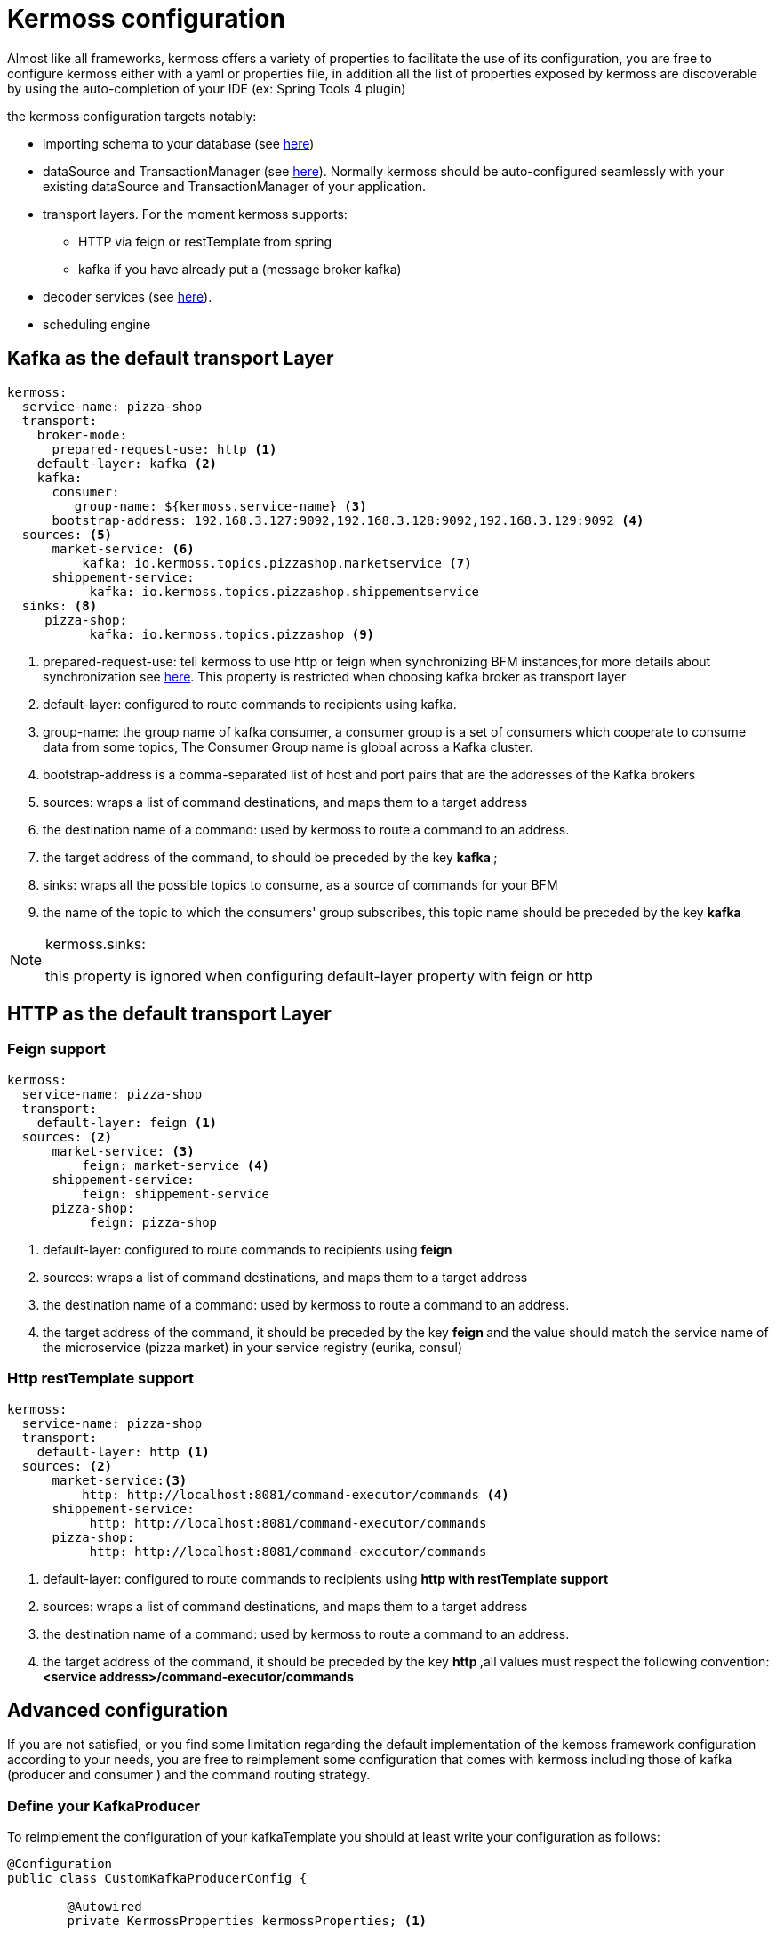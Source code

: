 = Kermoss configuration

Almost like all frameworks, kermoss offers a variety of properties to facilitate the use of its configuration, you are free to configure kermoss either with a yaml or properties file, in addition all the list of properties exposed by kermoss are discoverable by using the auto-completion of your IDE (ex: Spring Tools 4 plugin)
 
the kermoss configuration targets notably:

* importing schema to your database (see link:#_connect_kermoss_to_your_database[here])
* dataSource and TransactionManager (see link:#_datasource_plumbing[here]). Normally kermoss should be auto-configured seamlessly with your existing dataSource and TransactionManager of your application.
* transport layers. For the moment kermoss supports:
 ** HTTP via feign or restTemplate from spring
 ** kafka if you have already put a (message broker kafka)
* decoder services (see link:#_how_to_configure_the_decoder_service[here]).
* scheduling engine

== Kafka as the default transport Layer
====
[source, yaml]
----
kermoss:
  service-name: pizza-shop
  transport:
    broker-mode:
      prepared-request-use: http <1> 
    default-layer: kafka <2>
    kafka:
      consumer:
         group-name: ${kermoss.service-name} <3>
      bootstrap-address: 192.168.3.127:9092,192.168.3.128:9092,192.168.3.129:9092 <4> 
  sources: <5>
      market-service: <6>
          kafka: io.kermoss.topics.pizzashop.marketservice <7>
      shippement-service:
           kafka: io.kermoss.topics.pizzashop.shippementservice           
  sinks: <8>
     pizza-shop: 
           kafka: io.kermoss.topics.pizzashop <9>
----
<1> prepared-request-use: tell kermoss to use http or feign when synchronizing BFM instances,for more details about synchronization see link:#_synchronization[here]. This property is restricted when choosing kafka broker as transport layer
<2> default-layer: configured to route commands to recipients using kafka.
<3> group-name: the group name of kafka consumer, a consumer group is a set of consumers which cooperate to consume data from some topics, The Consumer Group name is global across a Kafka cluster.
<4> bootstrap-address is a comma-separated list of host and port pairs that are the addresses of the Kafka brokers
<5> sources: wraps a list of command destinations, and maps them to a target address
<6> the destination name of a command: used by kermoss to route a command to an address.
<7> the target address of the command, to should be preceded by the key ** kafka **;
<8> sinks: wraps all the possible topics to consume, as a source of commands for your BFM
<9> the name of the topic to which the consumers' group subscribes, this topic name should be preceded by the key ** kafka **  
====

[NOTE]
====
.kermoss.sinks:
this property is ignored when configuring default-layer property with feign or http      
====

== HTTP as the default transport Layer
=== Feign support
====
[source, yaml]
----
kermoss:
  service-name: pizza-shop
  transport:
    default-layer: feign <1>
  sources: <2>
      market-service: <3>
          feign: market-service <4>
      shippement-service:
          feign: shippement-service
      pizza-shop: 
           feign: pizza-shop
----
<1> default-layer: configured to route commands to recipients using **feign**
<2> sources: wraps a list of command destinations, and maps them to a target address
<3> the destination name of a command: used by kermoss to route a command to an address.
<4> the target address of the command, it should be preceded by the key ** feign ** and the value should match the service name of the microservice (pizza market) in your service registry (eurika, consul)
====

=== Http restTemplate support
====
[source, yaml]
----
kermoss:
  service-name: pizza-shop
  transport:
    default-layer: http <1>
  sources: <2>
      market-service:<3>
          http: http://localhost:8081/command-executor/commands <4>
      shippement-service:
           http: http://localhost:8081/command-executor/commands
      pizza-shop: 
           http: http://localhost:8081/command-executor/commands
----
<1> default-layer: configured to route commands to recipients using **http with restTemplate support**
<2> sources: wraps a list of command destinations, and maps them to a target address
<3> the destination name of a command: used by kermoss to route a command to an address.
<4> the target address of the command, it should be preceded by the key ** http ** ,all values ​​must respect the following convention: **<service address>/command-executor/commands**
====

== Advanced configuration

If you are not satisfied, or you find some limitation regarding the default implementation of the kemoss framework configuration according to your needs, you are free to reimplement some configuration that comes with kermoss including those of kafka (producer and consumer ) and the command routing strategy.   
  
=== Define your KafkaProducer
To reimplement the configuration of your kafkaTemplate you should at least write your configuration as follows: 

====
[source, java]
----
@Configuration
public class CustomKafkaProducerConfig {

	@Autowired
	private KermossProperties kermossProperties; <1>

    
	
    public ProducerFactory<String, TransporterCommand> producerFactory() {
    	String bootstrapAddress = kermossProperties.getTransport().getKafka().getBootstrapAddress(); <2>
		
		if(bootstrapAddress==null) {
			throw new IllegalArgumentException("Kermoss: Kafka bootstrapAddress property is not specified");
		}
    	Map<String, Object> configProps = new HashMap<>();
        configProps.put(ProducerConfig.BOOTSTRAP_SERVERS_CONFIG, bootstrapAddress);
        ... <3>
        return new DefaultKafkaProducerFactory<>(configProps);
    }
    
    @Bean
    @ConditionalOnProperty(name="kermoss.transport.default-layer",havingValue="kafka")
    public KafkaTemplate<String, TransporterCommand> kafkaTemplate() {
        ... <4>
        return new KafkaTemplate<>(producerFactory());
    }
    
}
----
<1> inject KermossProperties to access the different properties exposed by kermoss.
<2> access the kafka configuration
<3> Here you configure the properties of your producerFactory
<4> here you configure your KafkaTemplate according to your needs.
====

=== Define your KafkaListener container factory

To reimplement the configuration of your ** ConcurrentKafkaListenerContainerFactory ** you should at least write your configuration as follows: 

====
[source, java]
----
@EnableKafka <1>
@Configuration
public class CustomKafkaConsumerConfig {

	@Autowired
	private KermossProperties kermossProperties; <2>

	public ConsumerFactory<String,TransporterCommand> consumerFactory() {
		String bootstrapAddress = kermossProperties.getTransport().getKafka().getBootstrapAddress();<3>
		String groupName = kermossProperties.getTransport().getKafka().getConsumer().getGroupName();
		 ...<4>
        return new DefaultKafkaConsumerFactory<>(props, new StringDeserializer(), new JsonDeserializer<>(TransporterCommand.class));
    }
    
	@Bean
    @ConditionalOnProperty(name="kermoss.transport.default-layer",havingValue="kafka")
    public ConcurrentKafkaListenerContainerFactory<String, TransporterCommand> kafkaManualAckListenerContainerFactory() {
        ConcurrentKafkaListenerContainerFactory<String, TransporterCommand> factory = new ConcurrentKafkaListenerContainerFactory<>();
        ContainerProperties props = factory.getContainerProperties();
        ... <5>
        factory.setConsumerFactory(consumerFactory());
        return factory;
    }

}
----
<1> enable Kafka listener annotated endpoints.
<2> inject KermossProperties to access the different properties exposed by kermoss
<3> access the kafka configuration
<4> here you configure the properties of your ** ConsumerFactory **
<5> here you configure your **ConcurrentKafkaListenerContainerFactory** according to your needs.  
====

=== Suitable strategy for transporting your commands

To reimplement the transport strategies of your commands, you should reimplement the configuration method ** "CommandTransporterStrategy strategy" ** with @Bean annotation, then redefine your strategy by implementing the following interface CommandTransporterStrategy 

====
[source, java]
----
@Bean
public CommandTransporterStrategy strategy(KafkaTemplate<String, TransporterCommand> kafkaTemplate,
			RestTemplate restTemplate, final KermossProperties kermossProperties, final Client client) {
		
		Layer layer = kermossProperties.getTransport().getDefaultLayer();
		
		CommandTransporterStrategy commandTransporterStrategy;

		switch (layer) {
		case HTTP:
			commandTransporterStrategy = new RestCommandTransporterStrategy(restTemplate, kermossProperties);
			break;
		case FEIGN:
			commandTransporterStrategy = new FeignCommandTransporterStrategy(client,kermossProperties,
					FeignCommandTransporterStrategy::defaultClientFactory);
			break;
		default:
			commandTransporterStrategy = new KafkaCommandTransporterStrategy(kafkaTemplate, kermossProperties);
			break;
		}

		return commandTransporterStrategy;
	}
----   
====   
//= Scheduler engine
//= Auditability
